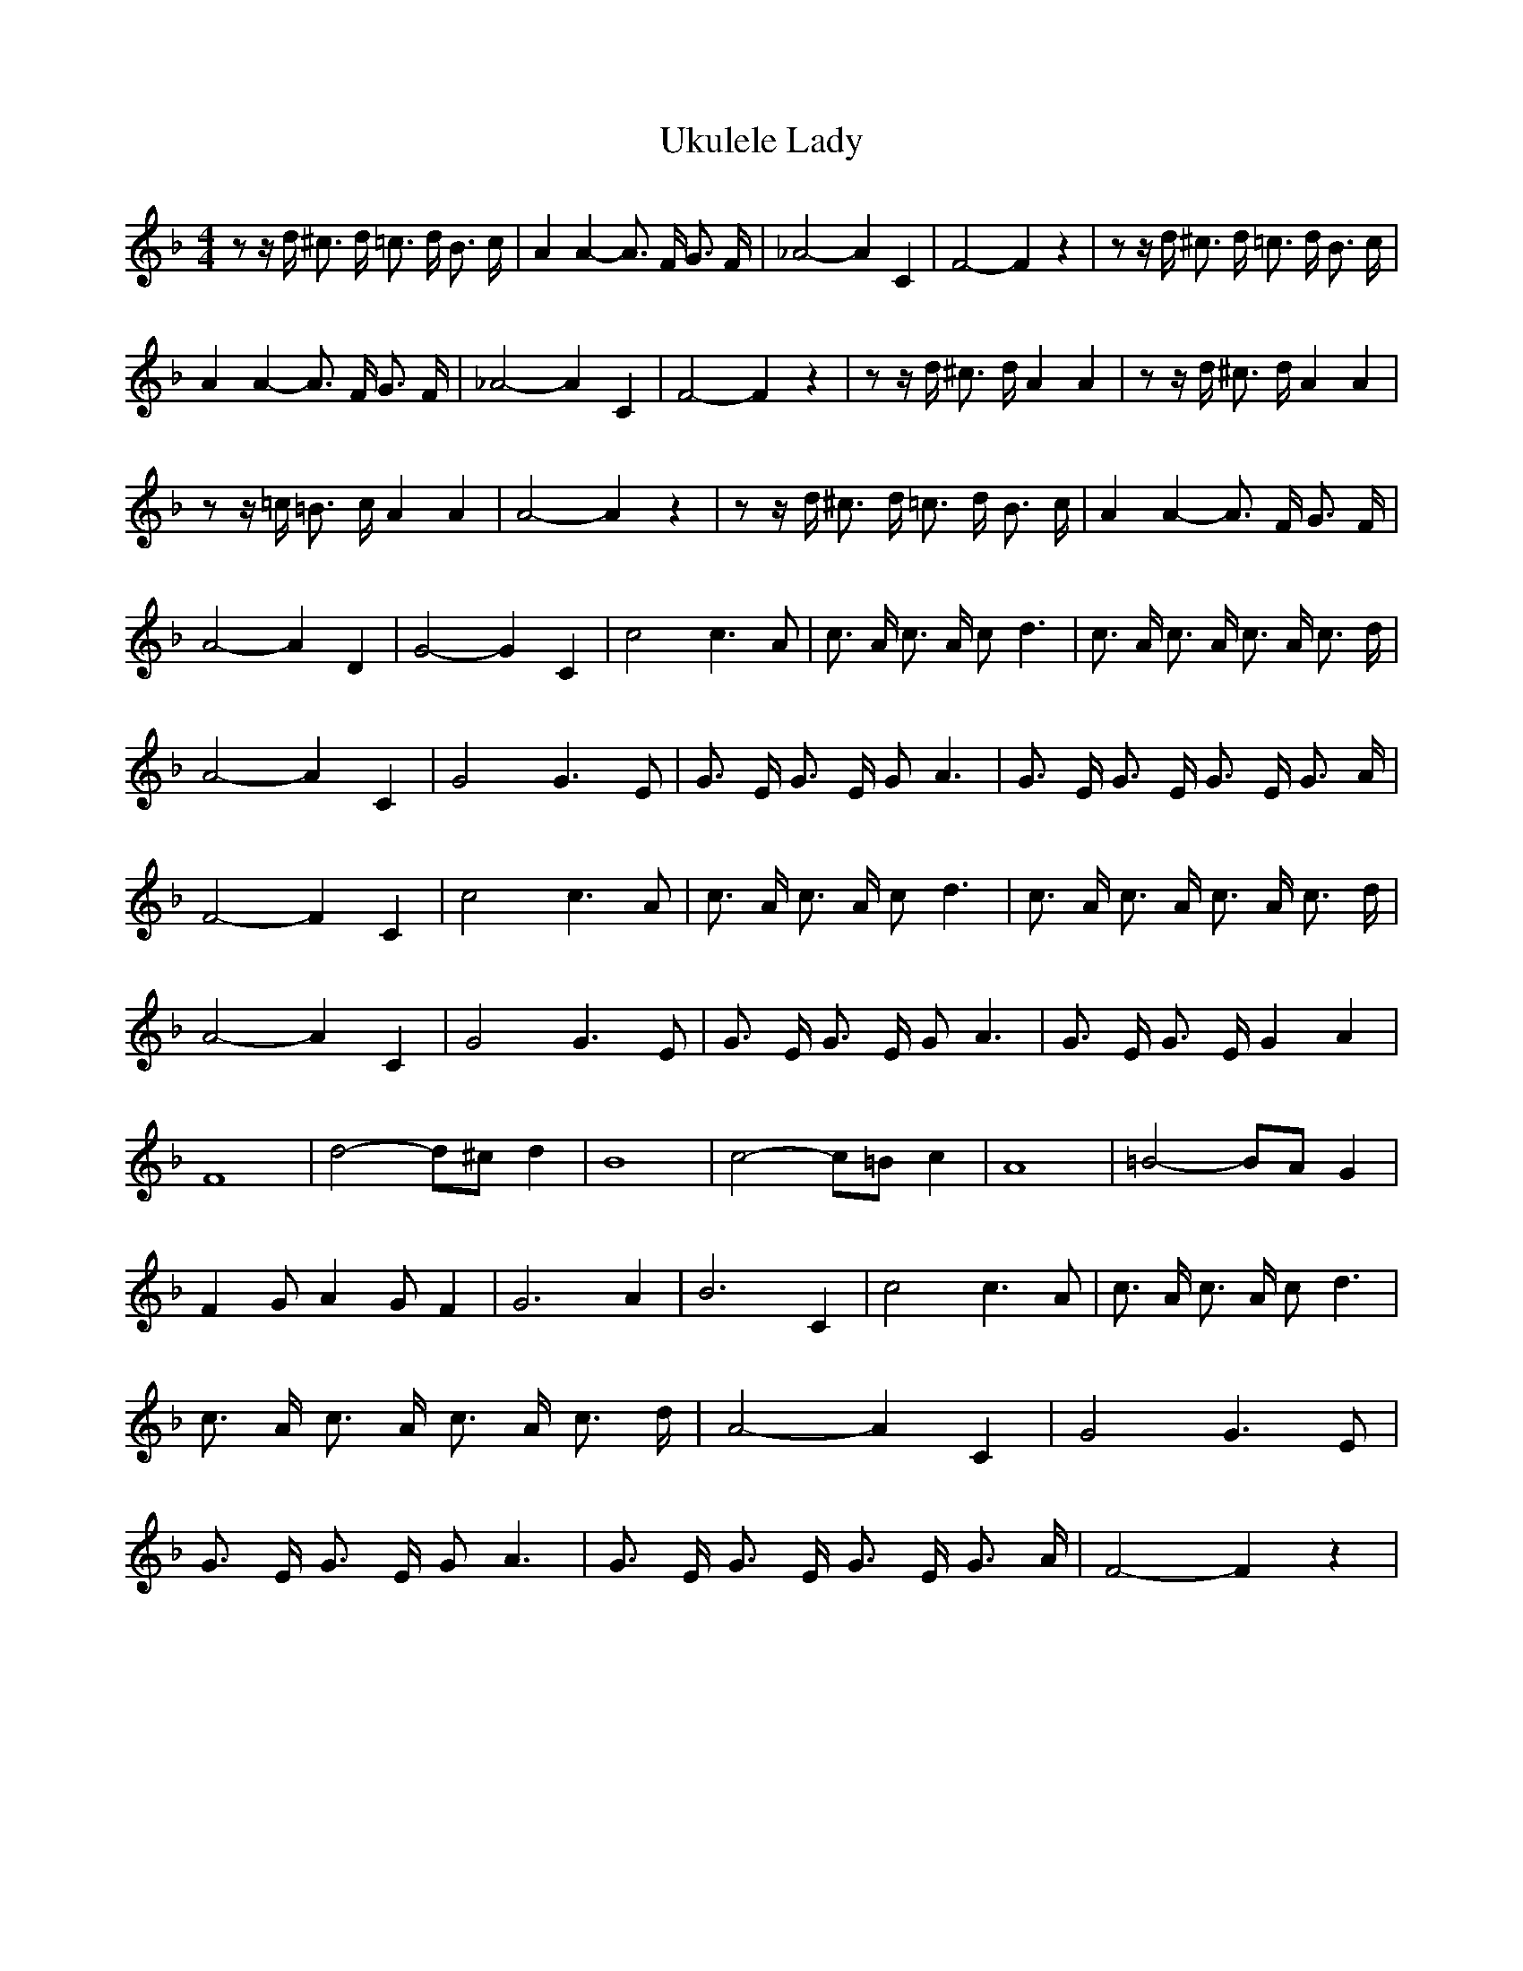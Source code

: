 % Generated more or less automatically by swtoabc by Erich Rickheit KSC
X:1
T:Ukulele Lady
M:4/4
L:1/16
K:F
 z2 z d ^c3 d =c3 d B3 c| A4 A4- A3 F G3 F| _A8- A4 C4| F8- F4 z4|\
 z2 z d ^c3 d =c3 d B3 c| A4 A4- A3 F G3 F| _A8- A4 C4| F8- F4 z4|\
 z2 z d ^c3 d A4 A4| z2 z d ^c3 d A4 A4| z2 z =c =B3 c A4 A4| A8- A4 z4|\
 z2 z d ^c3 d =c3 d B3 c| A4 A4- A3 F G3 F| A8- A4 D4| G8- G4 C4| c8 c6 A2|\
 c3 A c3 A c2 d6| c3 A c3 A c3 A c3 d| A8- A4 C4| G8 G6 E2| G3 E G3 E G2 A6|\
 G3 E G3 E G3 E G3 A| F8- F4 C4| c8 c6 A2| c3 A c3 A c2 d6| c3 A c3 A c3 A c3 d|\
 A8- A4 C4| G8 G6 E2| G3 E G3 E G2 A6| G3 E G3 E G4 A4| F16| d8- d2^c2 d4|\
 B16| c8- c2=B2 c4| A16| =B8- B2A2 G4| F4 G2 A4 G2 F4| G12 A4| B12 C4|\
 c8 c6- A2| c3 A c3 A c2 d6| c3 A c3 A c3 A c3 d| A8- A4 C4| G8 G6 E2|\
 G3 E G3 E G2 A6| G3 E G3 E G3 E G3 A| F8- F4 z4|


